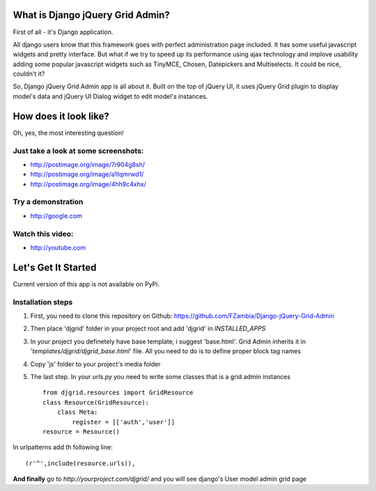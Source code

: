 .. _overview:

What is Django jQuery Grid Admin?
=================================
First of all - it's Django application. 

All django users know that this framework goes with perfect administration 
page included. It has some useful javascript widgets and pretty interface. But what if we try to speed up its performance 
using ajax technology and implove usability adding some popular javascript widgets such as TinyMCE, Chosen, Datepickers and
Multiselects. It could be nice, couldn't it? 

So, Django jQuery Grid Admin app is all about it. Built on the top of jQuery UI, it 
uses jQuery Grid plugin to display model's data and jQuery UI Dialog widget to edit model's instances.

How does it look like?
======================
Oh, yes, the most interesting question!

Just take a look at some screenshots:
------------------------------------
* http://postimage.org/image/7r904g8sh/
* http://postimage.org/image/a1tqmrwd1/
* http://postimage.org/image/4hh9c4xhx/

Try a demonstration
--------------------
* http://google.com

Watch this video:
-----------------
* http://youtube.com

Let's Get It Started
====================
Current version of this app is not available on PyPi.

Installation steps
------------------

1. First, you need to clone this repository on Github: https://github.com/FZambia/Django-jQuery-Grid-Admin

2. Then place 'djgrid' folder in your project root and add 'djgrid' in `INSTALLED_APPS`

3. In your project you definetely have base template, i suggest 'base.html'. Grid Admin inherits it in '`templates/djgrid/djgrid_base.html`' file. All you need to do is to define proper block tag names

4. Copy 'js' folder to your project's media folder 

5. The last step. In your `urls.py` you need to write some classes that is a grid admin instances ::

	from djgrid.resources import GridResource
	class Resource(GridResource):
	    class Meta:
	        register = [['auth','user']]
	resource = Resource()

In urlpatterns add th following line: ::

	(r'^',include(resource.urls)),

**And finally** go to `http://yourproject.com/djgrid/` and you will see django's User model admin grid page
